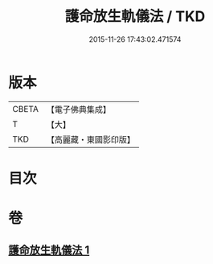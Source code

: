 #+TITLE: 護命放生軌儀法 / TKD
#+DATE: 2015-11-26 17:43:02.471574
* 版本
 |     CBETA|【電子佛典集成】|
 |         T|【大】     |
 |       TKD|【高麗藏・東國影印版】|

* 目次
* 卷
** [[file:KR6k0188_001.txt][護命放生軌儀法 1]]
